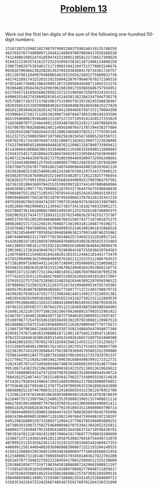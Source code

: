 #+TITLE: [[https://projecteuler.net/problem=13][Problem 13]]

Work out the first ten digits of the sum of the following one-hundred
50-digit numbers:
#+BEGIN_EXAMPLE
  37107287533902102798797998220837590246510135740250
  46376937677490009712648124896970078050417018260538
  74324986199524741059474233309513058123726617309629
  91942213363574161572522430563301811072406154908250
  23067588207539346171171980310421047513778063246676
  89261670696623633820136378418383684178734361726757
  28112879812849979408065481931592621691275889832738
  44274228917432520321923589422876796487670272189318
  47451445736001306439091167216856844588711603153276
  70386486105843025439939619828917593665686757934951
  62176457141856560629502157223196586755079324193331
  64906352462741904929101432445813822663347944758178
  92575867718337217661963751590579239728245598838407
  58203565325359399008402633568948830189458628227828
  80181199384826282014278194139940567587151170094390
  35398664372827112653829987240784473053190104293586
  86515506006295864861532075273371959191420517255829
  71693888707715466499115593487603532921714970056938
  54370070576826684624621495650076471787294438377604
  53282654108756828443191190634694037855217779295145
  36123272525000296071075082563815656710885258350721
  45876576172410976447339110607218265236877223636045
  17423706905851860660448207621209813287860733969412
  81142660418086830619328460811191061556940512689692
  51934325451728388641918047049293215058642563049483
  62467221648435076201727918039944693004732956340691
  15732444386908125794514089057706229429197107928209
  55037687525678773091862540744969844508330393682126
  18336384825330154686196124348767681297534375946515
  80386287592878490201521685554828717201219257766954
  78182833757993103614740356856449095527097864797581
  16726320100436897842553539920931837441497806860984
  48403098129077791799088218795327364475675590848030
  87086987551392711854517078544161852424320693150332
  59959406895756536782107074926966537676326235447210
  69793950679652694742597709739166693763042633987085
  41052684708299085211399427365734116182760315001271
  65378607361501080857009149939512557028198746004375
  35829035317434717326932123578154982629742552737307
  94953759765105305946966067683156574377167401875275
  88902802571733229619176668713819931811048770190271
  25267680276078003013678680992525463401061632866526
  36270218540497705585629946580636237993140746255962
  24074486908231174977792365466257246923322810917141
  91430288197103288597806669760892938638285025333403
  34413065578016127815921815005561868836468420090470
  23053081172816430487623791969842487255036638784583
  11487696932154902810424020138335124462181441773470
  63783299490636259666498587618221225225512486764533
  67720186971698544312419572409913959008952310058822
  95548255300263520781532296796249481641953868218774
  76085327132285723110424803456124867697064507995236
  37774242535411291684276865538926205024910326572967
  23701913275725675285653248258265463092207058596522
  29798860272258331913126375147341994889534765745501
  18495701454879288984856827726077713721403798879715
  38298203783031473527721580348144513491373226651381
  34829543829199918180278916522431027392251122869539
  40957953066405232632538044100059654939159879593635
  29746152185502371307642255121183693803580388584903
  41698116222072977186158236678424689157993532961922
  62467957194401269043877107275048102390895523597457
  23189706772547915061505504953922979530901129967519
  86188088225875314529584099251203829009407770775672
  11306739708304724483816533873502340845647058077308
  82959174767140363198008187129011875491310547126581
  97623331044818386269515456334926366572897563400500
  42846280183517070527831839425882145521227251250327
  55121603546981200581762165212827652751691296897789
  32238195734329339946437501907836945765883352399886
  75506164965184775180738168837861091527357929701337
  62177842752192623401942399639168044983993173312731
  32924185707147349566916674687634660915035914677504
  99518671430235219628894890102423325116913619626622
  73267460800591547471830798392868535206946944540724
  76841822524674417161514036427982273348055556214818
  97142617910342598647204516893989422179826088076852
  87783646182799346313767754307809363333018982642090
  10848802521674670883215120185883543223812876952786
  71329612474782464538636993009049310363619763878039
  62184073572399794223406235393808339651327408011116
  66627891981488087797941876876144230030984490851411
  60661826293682836764744779239180335110989069790714
  85786944089552990653640447425576083659976645795096
  66024396409905389607120198219976047599490197230297
  64913982680032973156037120041377903785566085089252
  16730939319872750275468906903707539413042652315011
  94809377245048795150954100921645863754710598436791
  78639167021187492431995700641917969777599028300699
  15368713711936614952811305876380278410754449733078
  40789923115535562561142322423255033685442488917353
  44889911501440648020369068063960672322193204149535
  41503128880339536053299340368006977710650566631954
  81234880673210146739058568557934581403627822703280
  82616570773948327592232845941706525094512325230608
  22918802058777319719839450180888072429661980811197
  77158542502016545090413245809786882778948721859617
  72107838435069186155435662884062257473692284509516
  20849603980134001723930671666823555245252804609722
  53503534226472524250874054075591789781264330331690
#+END_EXAMPLE
